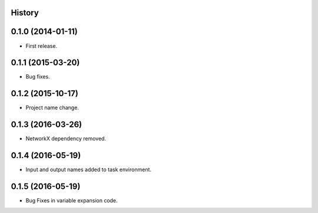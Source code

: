.. :changelog:

History
-------

0.1.0 (2014-01-11)
---------------------

* First release.

0.1.1 (2015-03-20)
---------------------

* Bug fixes.

0.1.2 (2015-10-17)
---------------------

* Project name change.

0.1.3 (2016-03-26)
---------------------

* NetworkX dependency removed.

0.1.4 (2016-05-19)
---------------------

* Input and output names added to task environment.

0.1.5 (2016-05-19)
---------------------

* Bug Fixes in variable expansion code.



